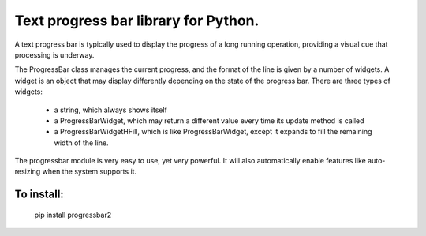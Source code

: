 Text progress bar library for Python.
------------------------------------------------------------------------------

A text progress bar is typically used to display the progress of a long
running operation, providing a visual cue that processing is underway.

The ProgressBar class manages the current progress, and the format of the line
is given by a number of widgets. A widget is an object that may display
differently depending on the state of the progress bar. There are three types
of widgets:

 - a string, which always shows itself

 - a ProgressBarWidget, which may return a different value every time its
   update method is called

 - a ProgressBarWidgetHFill, which is like ProgressBarWidget, except it
   expands to fill the remaining width of the line.

The progressbar module is very easy to use, yet very powerful. It will also
automatically enable features like auto-resizing when the system supports it.

To install:
~~~~~~~~~~~~~~~~~~~~~~~~~~~~~~~~~~~~~~~~~~~~~~~~~~~~~~~~~~~~~~~~~~~~~~~~~~~~~~

    pip install progressbar2

